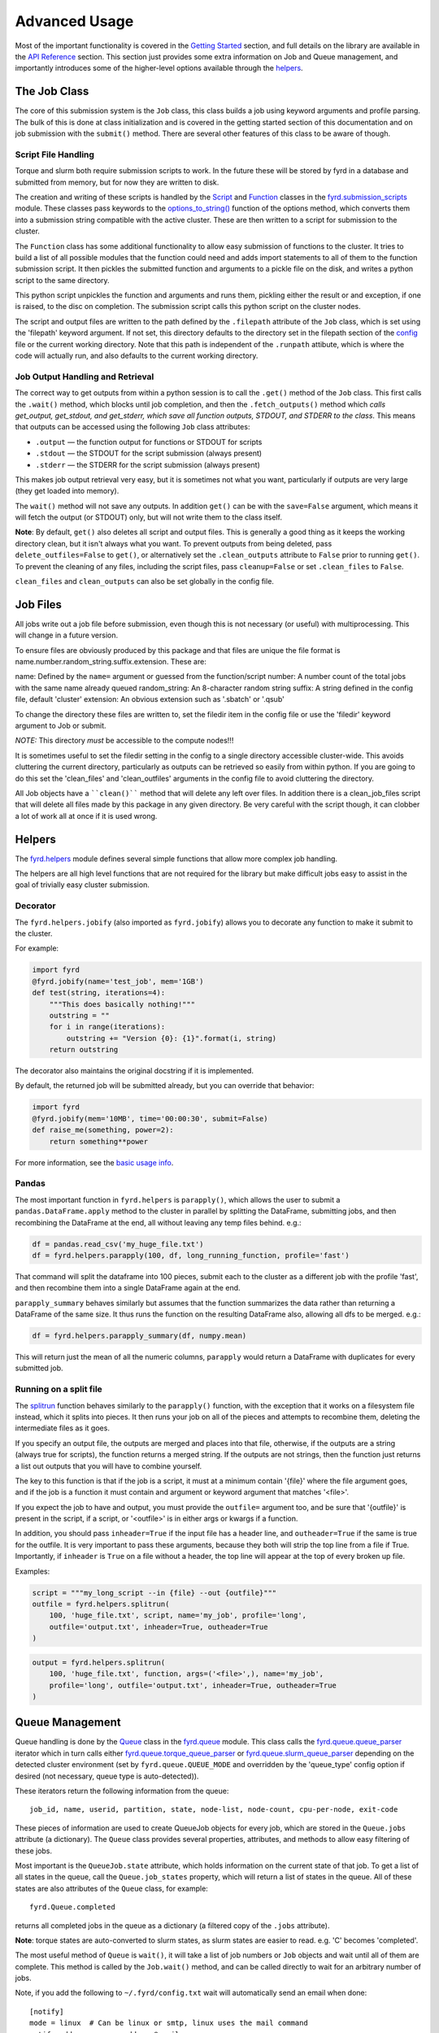 Advanced Usage
==============

Most of the important functionality is covered in the
`Getting Started </basic_usage.html>`_ section, and full details on the library
are available in the `API Reference </api.html>`_ section. This section just
provides some extra information on Job and Queue management, and importantly
introduces some of the higher-level options available through the
`helpers </api.html#fyrd-helpers>`_.

The Job Class
-------------

The core of this submission system is the ``Job`` class, this class builds a job
using keyword arguments and profile parsing. The bulk of this is done at class
initialization and is covered in the getting started section of this
documentation and on job submission with the ``submit()`` method. There are
several other features of this class to be aware of though.

Script File Handling
....................

Torque and slurm both require submission scripts to work. In the future these
will be stored by fyrd in a database and submitted from memory, but for now
they are written to disk.

The creation and writing of these scripts is handled by the
`Script <api.html#fyrd.submission_scripts.Script>`_ and
`Function <api.html#fyrd.submission_scripts.Function>`_ classes in the
`fyrd.submission_scripts <api.html#fyrd-submission-scripts>`_ module.
These classes pass keywords to the
`options_to_string() </api.html#fyrd.options.options_to_string>`_ function
of the options method, which converts them into a submission string compatible
with the active cluster. These are then written to a script for submission
to the cluster.

The ``Function`` class has some additional functionality to allow easy submission
of functions to the cluster. It tries to build a list of all possible modules
that the function could need and adds import statements to all of them to the
function submission script. It then pickles the submitted function and
arguments to a pickle file on the disk, and writes a python script to the same
directory.

This python script unpickles the function and arguments and runs them, pickling
either the result or and exception, if one is raised, to the disc on completion.
The submission script calls this python script on the cluster nodes.

The script and output files are written to the path defined by the ``.filepath``
attribute of the ``Job`` class, which is set using the 'filepath' keyword
argument. If not set, this directory defaults to the directory set in the
filepath section of the `config </configuration.html>`_ file or the current working
directory. Note that this path is independent of the ``.runpath`` attibute, which
is where the code will actually run, and also defaults to the current working
directory.

Job Output Handling and Retrieval
.................................

The correct way to get outputs from within a python session is to call the
``.get()`` method of the ``Job`` class. This first calls the ``.wait()`` method, which
blocks until job completion, and then the ``.fetch_outputs()`` method which
*calls get_output, get_stdout, and get_stderr, which save all function outputs,
STDOUT, and STDERR to the class*. This means that outputs can be accessed using
the following ``Job`` class attributes:

- ``.output`` —  the function output for functions or STDOUT for scripts
- ``.stdout`` —  the STDOUT for the script submission (always present)
- ``.stderr`` —  the STDERR for the script submission (always present)

This makes job output retrieval very easy, but it is sometimes not what you want,
particularly if outputs are very large (they get loaded into memory).

The ``wait()`` method will not save any outputs. In addition ``get()`` can be
with the ``save=False`` argument, which means it will fetch the output (or STDOUT)
only, but will not write them to the class itself.

**Note**: By default, ``get()`` also deletes all script and output files. This
is generally a good thing as it keeps the working directory clean, but it isn't
always what you want. To prevent outputs from being deleted, pass
``delete_outfiles=False`` to ``get()``, or alternatively set the ``.clean_outputs``
attribute to ``False`` prior to running ``get()``. To prevent the cleaning of
any files, including the script files, pass ``cleanup=False`` or set
``.clean_files`` to ``False``.

``clean_files`` and ``clean_outputs`` can also be set globally in the config file.


Job Files
---------

All jobs write out a job file before submission, even though this is not
necessary (or useful) with multiprocessing. This will change in a future
version.

To ensure files are obviously produced by this package and that files are unique
the file format is name.number.random_string.suffix.extension. These are:

name:          Defined by the ``name=`` argument or guessed from the function/script
number:        A number count of the total jobs with the same name already queued
random_string: An 8-character random string
suffix:        A string defined in the config file, default 'cluster'
extension:     An obvious extension such as '.sbatch' or '.qsub'

To change the directory these files are written to, set the filedir item in the
config file or use the 'filedir' keyword argument to Job or submit.

*NOTE:* This directory *must* be accessible to the compute nodes!!!

It is sometimes useful to set the filedir setting in the config to a single directory
accessible cluster-wide. This avoids cluttering the current directory, particularly
as outputs can be retrieved so easily from within python. If you are going to do
this set the 'clean_files' and 'clean_outfiles' arguments in the config file to
avoid cluttering the directory.

All Job objects have a ````clean()```` method that will delete any left over files.
In addition there is a clean_job_files script that will delete all files made by
this package in any given directory. Be very careful with the script though, it
can clobber a lot of work all at once if it is used wrong.

Helpers
-------

The `fyrd.helpers </api.html#fyrd-helpers>`_ module defines several simple
functions that allow more complex job handling.

The helpers are all high level functions that are not required for the library
but make difficult jobs easy to assist in the goal of trivially easy cluster
submission.

Decorator
.........

The ``fyrd.helpers.jobify`` (also imported as ``fyrd.jobify``) allows you to decorate
any function to make it submit to the cluster.
 
For example:

.. code:: python

   import fyrd
   @fyrd.jobify(name='test_job', mem='1GB')
   def test(string, iterations=4):
       """This does basically nothing!"""
       outstring = ""
       for i in range(iterations):
           outstring += "Version {0}: {1}".format(i, string)
       return outstring

The decorator also maintains the original docstring if it is implemented.

By default, the returned job will be submitted already, but you can override
that behavior:

.. code:: python

   import fyrd
   @fyrd.jobify(mem='10MB', time='00:00:30', submit=False)
   def raise_me(something, power=2):
       return something**power

For more information, see the `basic usage info </basic_usage.html>`_.

Pandas
......

The most important function in ``fyrd.helpers`` is ``parapply()``, which allows the
user to submit a ``pandas.DataFrame.apply`` method to the cluster in parallel by
splitting the DataFrame, submitting jobs, and then recombining the DataFrame at
the end, all without leaving any temp files behind. e.g.:

.. code:: python

   df = pandas.read_csv('my_huge_file.txt')
   df = fyrd.helpers.parapply(100, df, long_running_function, profile='fast')

That command will split the dataframe into 100 pieces, submit each to the
cluster as a different job with the profile 'fast', and then recombine them
into a single DataFrame again at the end.

``parapply_summary`` behaves similarly but assumes that the function summarizes the data
rather than returning a DataFrame of the same size. It thus runs the function on the
resulting DataFrame also, allowing all dfs to be merged. e.g.:

.. code:: python

   df = fyrd.helpers.parapply_summary(df, numpy.mean)

This will return just the mean of all the numeric columns, ``parapply`` would return a
DataFrame with duplicates for every submitted job.

Running on a split file
.......................

The `splitrun <https://fyrd.readthedocs.io/en/latest/api.html#fyrd.helpers.splitrun>`_
function behaves similarly to the ``parapply()`` function, with the exception
that it works on a filesystem file instead, which it splits into pieces. It
then runs your job on all of the pieces and attempts to recombine them,
deleting the intermediate files as it goes.

If you specify an output file, the outputs are merged and places into that
file, otherwise, if the outputs are a string (always true for scripts), the
function returns a merged string. If the outputs are not strings, then the
function just returns a list out outputs that you will have to combine
yourself.

The key to this function is that if the job is a script, it must at a minimum
contain '{file}' where the file argument goes, and if the job is a function it
must contain and argument or keyword argument that matches '<file>'.

If you expect the job to have and output, you must provide the ``outfile=``
argument too, and be sure that '{outfile}' is present in the script, if a
script, or '<outfile>' is in either args or kwargs if a function.

In addition, you should pass ``inheader=True`` if the input file has a header
line, and ``outheader=True`` if the same is true for the outfile. It is very
important to pass these arguments, because they both will strip the top line
from a file if True. Importantly, if ``inheader`` is ``True`` on a file without a
header, the top line will appear at the top of every broken up file.

Examples:

.. code:: python

   script = """my_long_script --in {file} --out {outfile}"""
   outfile = fyrd.helpers.splitrun(
       100, 'huge_file.txt', script, name='my_job', profile='long',
       outfile='output.txt', inheader=True, outheader=True
   )

.. code:: python

   output = fyrd.helpers.splitrun(
       100, 'huge_file.txt', function, args=('<file>',), name='my_job',
       profile='long', outfile='output.txt', inheader=True, outheader=True
   )

Queue Management
----------------

Queue handling is done by the `Queue </api.html#fyrd-queue-queue>`_ class in
the `fyrd.queue </api.html#fyrd-queue>`_ module. This class calls the
`fyrd.queue.queue_parser </api.html#fyrd.queue.queue_parser>`_ iterator which
in turn calls either
`fyrd.queue.torque_queue_parser </api.html#fyrd.queue.torque_queue_parser>`_ or
`fyrd.queue.slurm_queue_parser </api.html#fyrd.queue.slurm_queue_parser>`_
depending on the detected cluster environment (set by ``fyrd.queue.QUEUE_MODE``
and overridden by the 'queue_type' config option if desired (not necessary,
queue type is auto-detected)).

These iterators return the following information from the queue::

  job_id, name, userid, partition, state, node-list, node-count, cpu-per-node, exit-code

These pieces of information are used to create QueueJob objects for every
job, which are stored in the ``Queue.jobs`` attribute (a dictionary). The ``Queue``
class provides several properties, attributes, and methods to allow easy
filtering of these jobs.

Most important is the ``QueueJob.state`` attribute, which holds information on
the current state of that job. To get a list of all states in the queue, call
the ``Queue.job_states`` property, which will return a list of states in the queue.
All of these states are also attributes of the ``Queue`` class, for example::

  fyrd.Queue.completed

returns all completed jobs in the queue as a dictionary (a filtered copy of the
``.jobs`` attribute).

**Note**: torque states are auto-converted to slurm states, as slurm states
are easier to read. e.g. 'C' becomes 'completed'.

The most useful method of ``Queue`` is ``wait()``, it will take a list of job numbers
or ``Job`` objects and wait until all of them are complete. This method is called
by the ``Job.wait()`` method, and can be called directly to wait for an arbitrary
number of jobs.

Note, if you add the following to ``~/.fyrd/config.txt`` wait will automatically
send an email when done::

    [notify]
    mode = linux  # Can be linux or smtp, linux uses the mail command
    notify_address = your.address@gmail.com 
    # The following are only needed for smtp mode
    smtp_host = smtp.gmail.com
    smtp_port = 587
    smtp_tls = True
    smtp_from = your.server@gmail.com
    smtp_user = None  # Defaults to smtp_from
    # This is insecure, so use an application specific password. This should
    # be a read-only file with the SMTP password. After making it run:
    # chmod 400 ~/.fyrd/smtp_pass
    smtp_passfile = ~/.fyrd/smtp_pass
 

To wait for all jobs from a given user, you can do this:

.. code:: python

   q = fyrd.Queue()
   q.wait(q.get_user_jobs(['bob', 'fred']))

This task can also be accomplished with the console application:

.. code:: shell

   fyrd wait <job> [<job>...]
   fyrd wait -u bob fred

The method can actually be simply accessed as a function instead of needing
the ``Queue`` class:

.. code:: python

   fyrd.wait([1,2,3])

To generate a ``Queue`` object, do the following:

.. code:: python

  import fyrd
  q = fyrd.Queue(user='self')

This will give you a simple queue object containg a list of jobs that belong to
you.  If you do not provide user, all jobs are included for all users. You can
provide ``qtype`` to explicitly force the queue object to contain jobs from one
queing system (e.g. local or torque).

To get a dictionary of all jobs, running jobs, queued jobs, and complete jobs,
use:

.. code:: python

  q.jobs
  q.running
  q.complete
  q.queued

Every job is a ``QueueJob`` class and has a number of attributes, including
owner, nodes, cores, memory.

Config
------

Many of the important options used by this software are set in a config file
and can be managed on the console with ``fyrd conf ...``.

For full information see the `Configuration </configuration.html>`_ section of
this documentation.


Logging
-------

I use a custion logging script called `logme </api.html#fyrd-logme>`_ to log
errors. To get verbose output, set ``fyrd.logme.MIN_LEVEL`` to 'debug' or
'verbose'. To reduce output, set logme.MIN_LEVEL to 'warn'.
